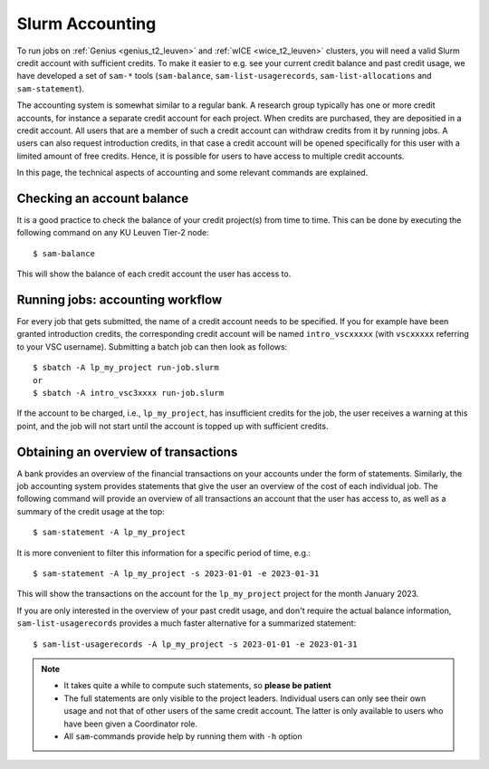 .. _accounting_leuven:
========================
Slurm Accounting
========================

To run jobs on :ref:`Genius <genius_t2_leuven>` and :ref:`wICE <wice_t2_leuven>` 
clusters, you will need a valid Slurm credit account with sufficient credits. 
To make it easier to e.g. see your current credit balance and past credit usage,
we have developed a set of ``sam-*`` tools (``sam-balance``, ``sam-list-usagerecords``,
``sam-list-allocations`` and ``sam-statement``).

The accounting system is somewhat similar to a regular bank.
A research group typically has one or more credit accounts, for instance a separate 
credit account for each project.
When credits are purchased, they are depositied in a credit account.
All users that are a member of such a credit account can withdraw credits from it 
by running jobs.
A users can also request introduction credits, in that case a credit account will 
be opened specifically for this user with a limited amount of free credits.
Hence, it is possible for users to have access to multiple credit accounts.

In this page, the technical aspects of accounting and some relevant commands are explained.


Checking an account balance
---------------------------

It is a good practice to check the balance of your credit project(s) from time to time.
This can be done by executing the following command on any KU Leuven Tier-2 node::

   $ sam-balance

This will show the balance of each credit account the user has access to.


Running jobs: accounting workflow
---------------------------------

For every job that gets submitted, the name of a credit account needs to be specified.
If you for example have been granted introduction credits, the corresponding credit
account will be named ``intro_vscxxxxx`` (with ``vscxxxxx`` referring to your VSC username).
Submitting a batch job can then look as follows::

   $ sbatch -A lp_my_project run-job.slurm
   or
   $ sbatch -A intro_vsc3xxxx run-job.slurm

If the account to be charged, i.e., ``lp_my_project``, has insufficient credits for the 
job, the user receives a warning at this point, and the job will not start until the account
is topped up with sufficient credits.

Obtaining an overview of transactions
-------------------------------------

A bank provides an overview of the financial transactions on your accounts under the 
form of statements. 
Similarly, the job accounting system provides statements that give the user an overview 
of the cost of each individual job. 
The following command will provide an overview of all transactions an account
that the user has access to, as well as a summary of the credit usage at the top::

     $ sam-statement -A lp_my_project

It is more convenient to filter this information for a specific period of time, 
e.g.::

   $ sam-statement -A lp_my_project -s 2023-01-01 -e 2023-01-31

This will show the transactions on the account for the ``lp_my_project`` project for 
the month January 2023.

If you are only interested in the overview of your past credit usage, and don't require 
the actual balance information, ``sam-list-usagerecords`` provides a much faster 
alternative for a summarized statement::

   $ sam-list-usagerecords -A lp_my_project -s 2023-01-01 -e 2023-01-31

.. note::

   - It takes quite a while to compute such statements, so **please be patient**
   - The full statements are only visible to the project leaders. 
     Individual users can only see their own usage and not that of other users of 
     the same credit account.
     The latter is only available to users who have been given a Coordinator role.
   - All ``sam``-commands provide help by running them with ``-h`` option
